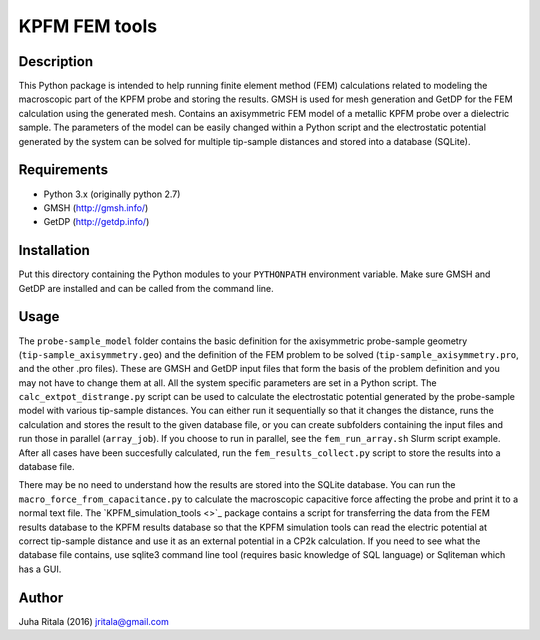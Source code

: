 ================
KPFM FEM tools
================
Description
-----------

This Python package is intended to help running finite element method (FEM) calculations related to modeling the macroscopic part of the KPFM probe and storing the results. GMSH is used for mesh generation and GetDP for the FEM calculation using the generated mesh. Contains an axisymmetric FEM model of a metallic KPFM probe over a dielectric sample. The parameters of the model can be easily changed within a Python script and the electrostatic potential generated by the system can be solved for multiple tip-sample distances and stored into a database (SQLite).

Requirements
------------

- Python 3.x (originally python 2.7)
- GMSH (`http://gmsh.info/ <http://gmsh.info/>`_)
- GetDP (`http://getdp.info/ <http://getdp.info/>`_)

Installation
------------

Put this directory containing the Python modules to your ``PYTHONPATH`` environment variable. Make sure GMSH and GetDP are installed and can be called from the command line.

Usage
-----

The ``probe-sample_model`` folder contains the basic definition for the axisymmetric probe-sample geometry (``tip-sample_axisymmetry.geo``) and the definition of the FEM problem to be solved (``tip-sample_axisymmetry.pro``, and the other .pro files). These are GMSH and GetDP input files that form the basis of the problem definition and you may not have to change them at all. All the system specific parameters are set in a Python script. The ``calc_extpot_distrange.py`` script can be used to calculate the electrostatic potential generated by the probe-sample model with various tip-sample distances. You can either run it sequentially so that it changes the distance, runs the calculation and stores the result to the given database file, or you can create subfolders containing the input files and run those in parallel (``array_job``). If you choose to run in parallel, see the ``fem_run_array.sh`` Slurm script example. After all cases have been succesfully calculated, run the ``fem_results_collect.py`` script to store the results into a database file.

There may be no need to understand how the results are stored into the SQLite database. You can run the ``macro_force_from_capacitance.py`` to calculate the macroscopic capacitive force affecting the probe and print it to a normal text file. The `KPFM_simulation_tools <>`_ package contains a script for transferring the data from the FEM results database to the KPFM results database so that the KPFM simulation tools can read the electric potential at correct tip-sample distance and use it as an external potential in a CP2k calculation. If you need to see what the database file contains, use sqlite3 command line tool (requires basic knowledge of SQL language) or Sqliteman which has a GUI.

Author
------
Juha Ritala (2016)
`jritala@gmail.com <mailto:jritala@gmail.com>`_

